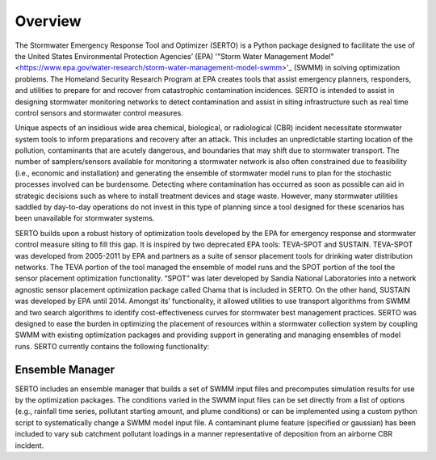 ========
Overview
========
The Stormwater Emergency Response Tool and Optimizer (SERTO) is a Python package designed to facilitate the use of the United States Environmental Protection Agencies’ (EPA) '"Storm Water Management Model" <https://www.epa.gov/water-research/storm-water-management-model-swmm>'_ (SWMM) in solving optimization problems. The Homeland Security Research Program at EPA creates tools that assist emergency planners, responders, and utilities to prepare for and recover from catastrophic contamination incidences. SERTO is intended to assist in designing stormwater monitoring networks to detect contamination and assist in siting infrastructure such as real time control sensors and stormwater control measures.

Unique aspects of an insidious wide area chemical, biological, or radiological (CBR) incident necessitate stormwater system tools to inform preparations and recovery after an attack. This includes an unpredictable starting location of the pollution, contaminants that are acutely dangerous, and boundaries that may shift due to stormwater transport. The number of samplers/sensors available for monitoring a stormwater network is also often constrained due to feasibility (i.e., economic and installation) and generating the ensemble of stormwater model runs to plan for the stochastic processes involved can be burdensome. Detecting where contamination has occurred as soon as possible can aid in strategic decisions such as where to install treatment devices and stage waste. However, many stormwater utilities saddled by day-to-day operations do not invest in this type of planning since a tool designed for these scenarios has been unavailable for stormwater systems. 

SERTO builds upon a robust history of optimization tools developed by the EPA for emergency response and stormwater control measure siting to fill this gap. It is inspired by two deprecated EPA tools: TEVA-SPOT and SUSTAIN. TEVA-SPOT was developed from 2005-2011 by EPA and partners as a suite of sensor placement tools for drinking water distribution networks. The TEVA portion of the tool managed the ensemble of model runs and the SPOT portion of the tool the sensor placement optimization functionality. “SPOT” was later developed by Sandia National Laboratories into a network agnostic sensor placement optimization package called Chama that is included in SERTO. On the other hand, SUSTAIN was developed by EPA until 2014. Amongst its’ functionality, it allowed utilities to use transport algorithms from SWMM and two search algorithms to identify cost-effectiveness curves for stormwater best management practices.  SERTO was designed to ease the burden in optimizing the placement of resources within a stormwater collection system by coupling SWMM with existing optimization packages and providing support in generating and managing ensembles of model runs. SERTO currently contains the following functionality:

Ensemble Manager
================
SERTO includes an ensemble manager that builds a set of SWMM input files and precomputes simulation results for use by the optimization packages. The conditions varied in the SWMM input files can be set directly from a list of options (e.g., rainfall time series, pollutant starting amount, and plume conditions) or can be implemented using a custom python script to systematically change a SWMM model input file. A contaminant plume feature (specified or gaussian) has been included to vary sub catchment pollutant loadings in a manner representative of deposition from an airborne CBR incident. 
